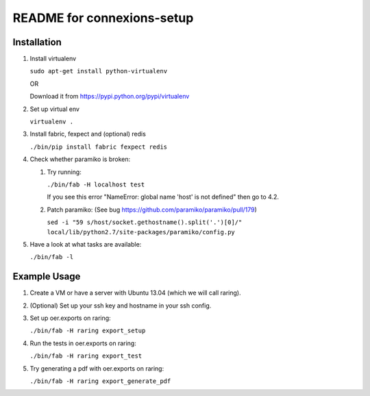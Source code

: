 ===========================
README for connexions-setup
===========================

Installation
------------

1. Install virtualenv

   ``sudo apt-get install python-virtualenv``

   OR

   Download it from https://pypi.python.org/pypi/virtualenv

2. Set up virtual env

   ``virtualenv .``

3. Install fabric, fexpect and (optional) redis

   ``./bin/pip install fabric fexpect redis``

4. Check whether paramiko is broken:

   1. Try running:

      ``./bin/fab -H localhost test``

      If you see this error "NameError: global name 'host' is not defined" then go to 4.2.

   2. Patch paramiko: (See bug https://github.com/paramiko/paramiko/pull/179)

      ``sed -i "59 s/host/socket.gethostname().split('.')[0]/" local/lib/python2.7/site-packages/paramiko/config.py``

5. Have a look at what tasks are available:

   ``./bin/fab -l``

Example Usage
-------------

1. Create a VM or have a server with Ubuntu 13.04 (which we will call raring).

2. (Optional) Set up your ssh key and hostname in your ssh config.

3. Set up oer.exports on raring:

   ``./bin/fab -H raring export_setup``

4. Run the tests in oer.exports on raring:

   ``./bin/fab -H raring export_test``

5. Try generating a pdf with oer.exports on raring:

   ``./bin/fab -H raring export_generate_pdf``

